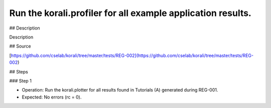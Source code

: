 Run the korali.profiler for all example application results.
#################################################################

## Description

Description

## Source

[https://github.com/cselab/korali/tree/master/tests/REG-002](https://github.com/cselab/korali/tree/master/tests/REG-002)

## Steps

### Step 1

+ Operation: Run the korali.plotter for all results found in Tutorials (A) generated during REG-001.
+ Expected: No errors (rc = 0).
